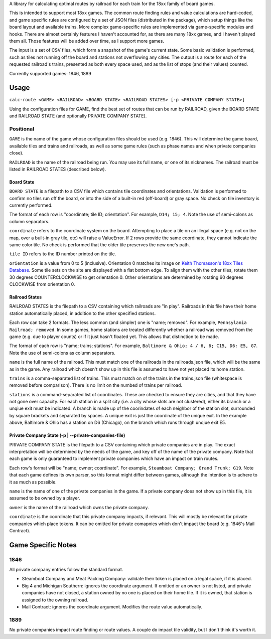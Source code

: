A library for calculating optimal routes by railroad for each train for the 18xx family of board games.

This is intended to support most 18xx games. The common route finding rules and value calculations are hard-coded, and game specific rules are configured by a set of JSON files (distributed in the package), which setup things like the board layout and available trains. More complex game-specific rules are implemented via game-specific modules and hooks. There are almost certainly features I haven't accounted for, as there are many 18xx games, and I haven't played them all. Those features will be added over time, as I support more games.

The input is a set of CSV files, which form a snapshot of the game's current state. Some basic validation is performed, such as tiles not running off the board and stations not overflowing any cities. The output is a route for each of the requested railroad's trains, presented as both every space used, and as the list of stops (and their values) counted.

Currently supported games: 1846, 1889

Usage
=====
``calc-route <GAME> <RAILROAD> <BOARD STATE> <RAILROAD STATES> [-p <PRIVATE COMPANY STATE>]``

Using the configuration files for GAME, find the best set of routes that can be run by RAILROAD, given the BOARD STATE and RAILROAD STATE (and optionally PRIVATE COMPANY STATE).

Positional
##########
``GAME`` is the name of the game whose configuration files should be used (e.g. 1846). This will determine the game board, available tiles and trains and railroads, as well as some game rules (such as phase names and when private companies close).

``RAILROAD`` is the name of the railroad being run. You may use its full name, or one of its nicknames. The railroad must be listed in RAILROAD STATES (described below).

Board State
-----------
``BOARD STATE`` is a filepath to a CSV file which contains tile coordinates and orientations. Validation is performed to confirm no tiles run off the board, or into the side of a built-in red (off-board) or gray space. No check on tile inventory is currently performed.

The format of each row is "coordinate; tile ID; orientation". For example, ``D14; 15; 4``. Note the use of semi-colons as column separators.

``coordinate`` refers to the coordinate system on the board. Attempting to place a tile on an illegal space (e.g. not on the map, over a built-in gray tile, etc) will raise a ValueError. If 2 rows provide the same coordinate, they cannot indicate the same color tile. No check is performed that the older tile preserves the new one's path.

``tile ID`` refers to the ID number printed on the tile.

``orientation`` is a value from 0 to 5 (inclusive). Orientation 0 matches its image on `Keith Thomasson's 18xx Tiles Database <http://www.fwtwr.com/18xx/tiles/index.asp>`_. Some tile sets on the site are displayed with a flat bottom edge. To align them with the other tiles, rotate them 30 degrees COUNTERCLOCKWISE to get orientation 0. Other orientations are determined by rotating 60 degrees CLOCKWISE from orientation 0.


Railroad States
---------------
RAILROAD STATES is the filepath to a CSV containing which railroads are "in play". Railroads in this file have their home station automatically placed, in addition to the other specified stations.

Each row can take 2 formats. The less common (and simpler) one is "name; removed". For example, ``Pennsylania Railroad; removed``. In some games, home stations are treated differently whether a railroad was removed from the game (e.g. due to player counts) or if it just hasn't floated yet. This allows that distinction to be made.

The format of each row is "name; trains; stations". For example, ``Baltimore & Ohio; 4 / 6, 6; C15, D6: E5, G7``. Note the use of semi-colons as column separators.

``name`` is the full name of the railroad. This must match one of the railroads in the railroads.json file, which will be the same as in the game. Any railroad which doesn't show up in this file is assumed to have not yet placed its home station.

``trains`` is a comma-separated list of trains. This must match on of the trains in the trains.json file (whitespace is removed before comparison). There is no limit on the numbed of trains per railroad.

``stations`` is a command-separated list of coordinates. These are checked to ensure they are cities, and that they have not gone over capacity. For each station in a split city (i.e. a city whose slots are not clustered), either its branch or a unqiue exit must be indicated. A branch is made up of the coorindates of each neighbor of the station slot, surrounded by square brackets and separated by spaces. A unique exit is just the coordinate of the unique exit. In the example above, Baltimore & Ohio has a station on D6 (Chicago), on the branch which runs through unqiue exit E5.

Private Company State (-p | --private-companies-file)
-----------------------------------------------------
PRIVATE COMPANY STATE is the filepath to a CSV containing which private companies are in play. The exact interpretation will be determined by the needs of the game, and key off of the name of the private company. Note that each game is only guaranteed to implement private companies which have an impact on train routes.

Each row's format will be "name; owner; coordinate". For example, ``Steamboat Company; Grand Trunk; G19``. Note that each game defines its own parser, so this format might differ between games, although the intention is to adhere to it as much as possible.

``name`` is the name of one of the private companies in the game. If a private company does not show up in this file, it is assumed to be owned by a player.

``owner`` is the name of the railroad which owns the private company.

``coordinate`` is the coordinate that this private company impacts, if relevant. This will mostly be relevant for private companies which place tokens. It can be omitted for private comapnies which don't impact the board (e.g. 1846's Mail Contract).

Game Specific Notes
===================
1846
####
All private company entries follow the standard format.

- Steamboat Company and Meat Packing Company: validate their token is placed on a legal space, if it is placed.
- Big 4 and Michigan Southern: ignores the coordinate argument. If omitted or an owner is not listed, and private companies have not closed, a station owned by no one is placed on their home tile. If it is owned, that station is assigned to the owning railroad.
- Mail Contract: ignores the coordinate argument. Modifies the route value automatically.

1889
####
No private companies impact route finding or route values. A couple do impact tile validity, but I don't think it's worth it.
